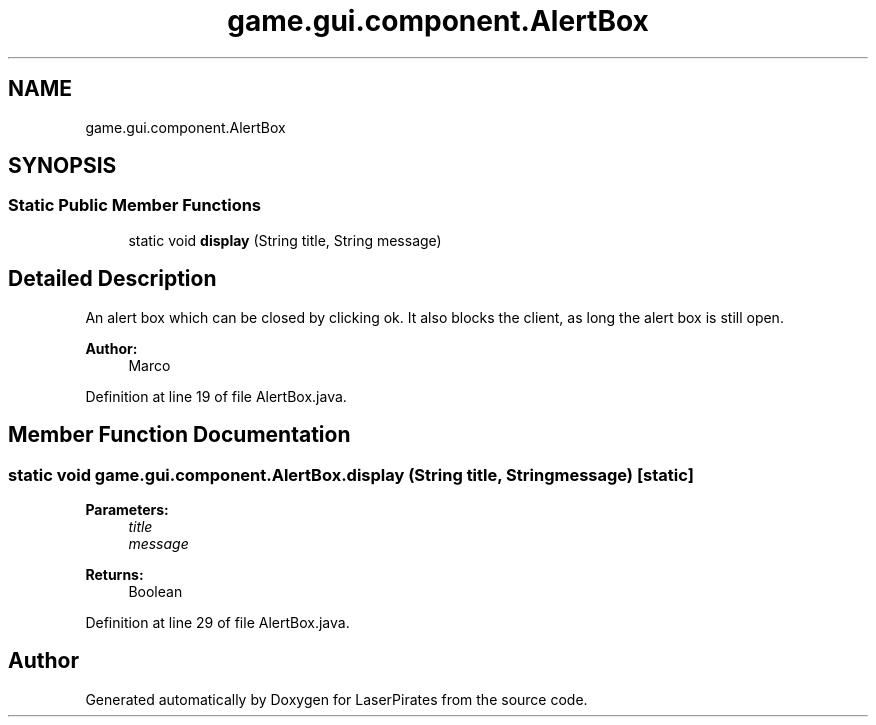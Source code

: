 .TH "game.gui.component.AlertBox" 3 "Sun Jun 24 2018" "LaserPirates" \" -*- nroff -*-
.ad l
.nh
.SH NAME
game.gui.component.AlertBox
.SH SYNOPSIS
.br
.PP
.SS "Static Public Member Functions"

.in +1c
.ti -1c
.RI "static void \fBdisplay\fP (String title, String message)"
.br
.in -1c
.SH "Detailed Description"
.PP 
An alert box which can be closed by clicking ok\&. It also blocks the client, as long the alert box is still open\&. 
.PP
\fBAuthor:\fP
.RS 4
Marco 
.RE
.PP

.PP
Definition at line 19 of file AlertBox\&.java\&.
.SH "Member Function Documentation"
.PP 
.SS "static void game\&.gui\&.component\&.AlertBox\&.display (String title, String message)\fC [static]\fP"

.PP
\fBParameters:\fP
.RS 4
\fItitle\fP 
.br
\fImessage\fP 
.RE
.PP
\fBReturns:\fP
.RS 4
Boolean 
.RE
.PP

.PP
Definition at line 29 of file AlertBox\&.java\&.

.SH "Author"
.PP 
Generated automatically by Doxygen for LaserPirates from the source code\&.
